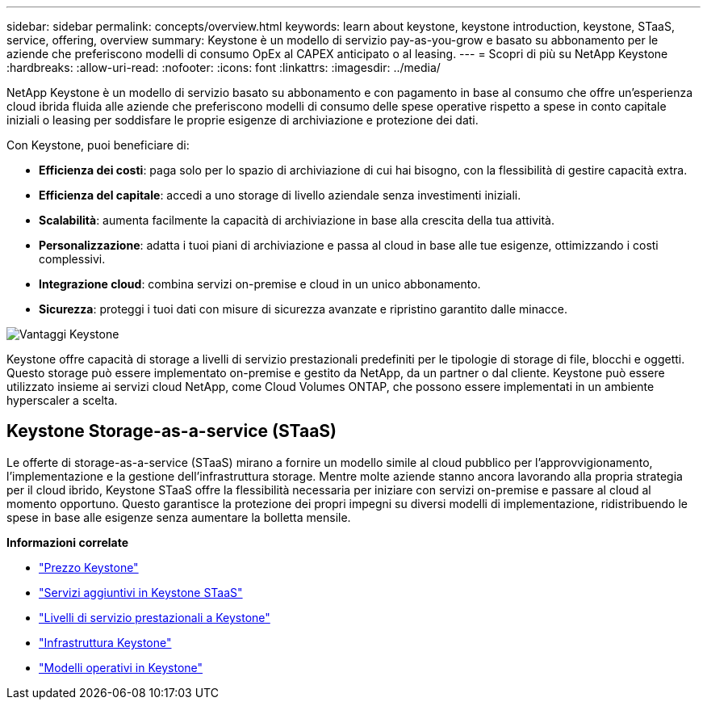 ---
sidebar: sidebar 
permalink: concepts/overview.html 
keywords: learn about keystone, keystone introduction, keystone, STaaS, service, offering, overview 
summary: Keystone è un modello di servizio pay-as-you-grow e basato su abbonamento per le aziende che preferiscono modelli di consumo OpEx al CAPEX anticipato o al leasing. 
---
= Scopri di più su NetApp Keystone
:hardbreaks:
:allow-uri-read: 
:nofooter: 
:icons: font
:linkattrs: 
:imagesdir: ../media/


[role="lead"]
NetApp Keystone è un modello di servizio basato su abbonamento e con pagamento in base al consumo che offre un'esperienza cloud ibrida fluida alle aziende che preferiscono modelli di consumo delle spese operative rispetto a spese in conto capitale iniziali o leasing per soddisfare le proprie esigenze di archiviazione e protezione dei dati.

Con Keystone, puoi beneficiare di:

* *Efficienza dei costi*: paga solo per lo spazio di archiviazione di cui hai bisogno, con la flessibilità di gestire capacità extra.
* *Efficienza del capitale*: accedi a uno storage di livello aziendale senza investimenti iniziali.
* *Scalabilità*: aumenta facilmente la capacità di archiviazione in base alla crescita della tua attività.
* *Personalizzazione*: adatta i tuoi piani di archiviazione e passa al cloud in base alle tue esigenze, ottimizzando i costi complessivi.
* *Integrazione cloud*: combina servizi on-premise e cloud in un unico abbonamento.
* *Sicurezza*: proteggi i tuoi dati con misure di sicurezza avanzate e ripristino garantito dalle minacce.


image:keystone-benefit-1.png["Vantaggi Keystone"]

Keystone offre capacità di storage a livelli di servizio prestazionali predefiniti per le tipologie di storage di file, blocchi e oggetti. Questo storage può essere implementato on-premise e gestito da NetApp, da un partner o dal cliente. Keystone può essere utilizzato insieme ai servizi cloud NetApp, come Cloud Volumes ONTAP, che possono essere implementati in un ambiente hyperscaler a scelta.



== Keystone Storage-as-a-service (STaaS)

Le offerte di storage-as-a-service (STaaS) mirano a fornire un modello simile al cloud pubblico per l'approvvigionamento, l'implementazione e la gestione dell'infrastruttura storage. Mentre molte aziende stanno ancora lavorando alla propria strategia per il cloud ibrido, Keystone STaaS offre la flessibilità necessaria per iniziare con servizi on-premise e passare al cloud al momento opportuno. Questo garantisce la protezione dei propri impegni su diversi modelli di implementazione, ridistribuendo le spese in base alle esigenze senza aumentare la bolletta mensile.

*Informazioni correlate*

* link:../concepts/pricing.html["Prezzo Keystone"]
* link:../concepts/add-on.html["Servizi aggiuntivi in Keystone STaaS"]
* link:../concepts/service-levels.html["Livelli di servizio prestazionali a Keystone"]
* link:../concepts/infra.html["Infrastruttura Keystone"]
* link:../concepts/operational-models.html["Modelli operativi in Keystone"]

